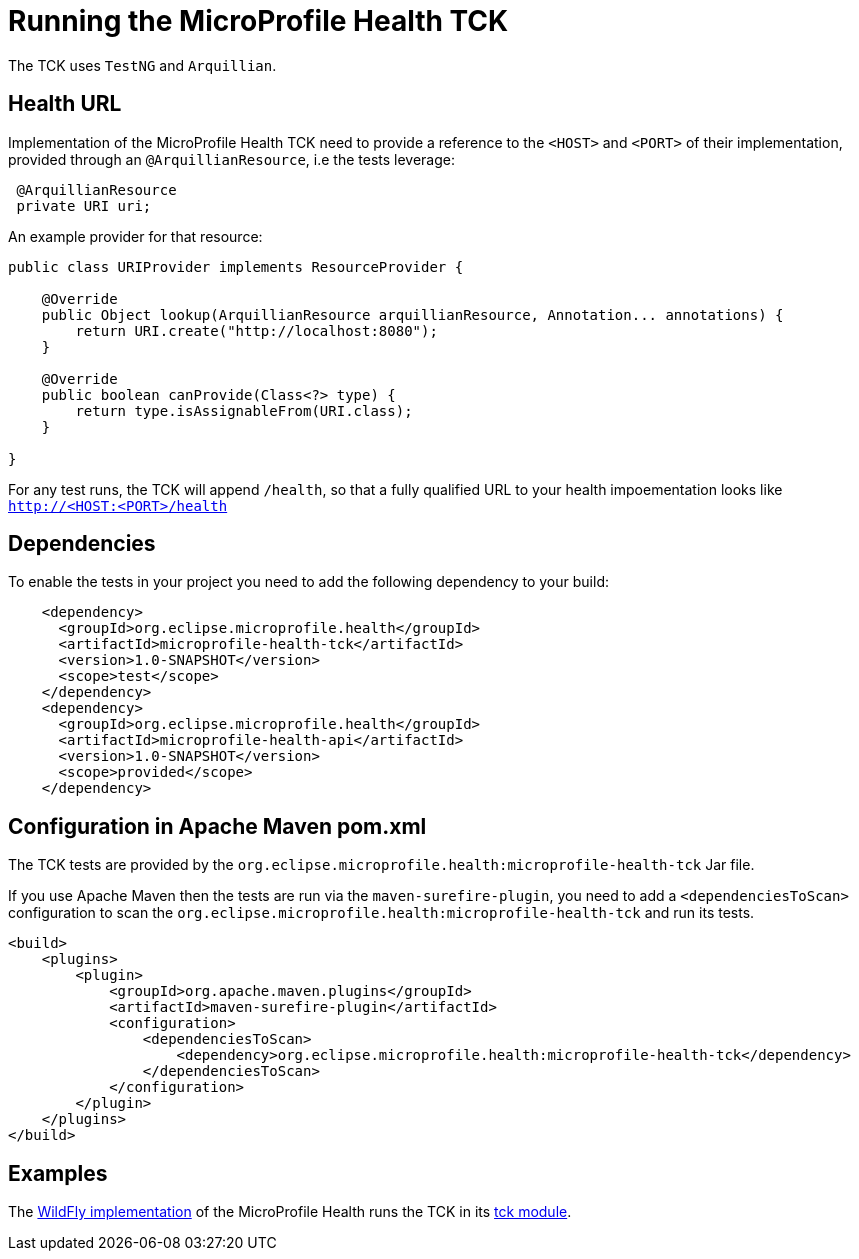 //
// Copyright (c) 2016-2017 Eclipse Microprofile Contributors
//
// Licensed under the Apache License, Version 2.0 (the "License");
// you may not use this file except in compliance with the License.
// You may obtain a copy of the License at
//
//     http://www.apache.org/licenses/LICENSE-2.0
//
// Unless required by applicable law or agreed to in writing, software
// distributed under the License is distributed on an "AS IS" BASIS,
// WITHOUT WARRANTIES OR CONDITIONS OF ANY KIND, either express or implied.
// See the License for the specific language governing permissions and
// limitations under the License.
//

= Running the MicroProfile Health TCK

The TCK uses `TestNG` and `Arquillian`.

== Health URL

Implementation of the MicroProfile Health TCK need to provide a reference to the `<HOST>` and `<PORT>` of their implementation, provided through an `@ArquillianResource`, i.e the tests leverage:

```
 @ArquillianResource
 private URI uri;
```

An example provider for that resource:

```
public class URIProvider implements ResourceProvider {

    @Override
    public Object lookup(ArquillianResource arquillianResource, Annotation... annotations) {
        return URI.create("http://localhost:8080");
    }

    @Override
    public boolean canProvide(Class<?> type) {
        return type.isAssignableFrom(URI.class);
    }

}

```

For any test runs, the TCK will append `/health`, so that a fully qualified URL to your health impoementation looks like `http://<HOST:<PORT>/health`


== Dependencies

To enable the tests in your project you need to add the following dependency to your build:

[source, xml]
----
    <dependency>
      <groupId>org.eclipse.microprofile.health</groupId>
      <artifactId>microprofile-health-tck</artifactId>
      <version>1.0-SNAPSHOT</version>
      <scope>test</scope>
    </dependency>
    <dependency>
      <groupId>org.eclipse.microprofile.health</groupId>
      <artifactId>microprofile-health-api</artifactId>
      <version>1.0-SNAPSHOT</version>
      <scope>provided</scope>
    </dependency>
----

== Configuration in Apache Maven pom.xml

The TCK tests are provided by the `org.eclipse.microprofile.health:microprofile-health-tck` Jar file.

If you use Apache Maven then the tests are run via the `maven-surefire-plugin`, you need to add a `<dependenciesToScan>` configuration to scan the `org.eclipse.microprofile.health:microprofile-health-tck` and run its tests.

[source, xml]
----
<build>
    <plugins>
        <plugin>
            <groupId>org.apache.maven.plugins</groupId>
            <artifactId>maven-surefire-plugin</artifactId>
            <configuration>
                <dependenciesToScan>
                    <dependency>org.eclipse.microprofile.health:microprofile-health-tck</dependency>
                </dependenciesToScan>
            </configuration>
        </plugin>
    </plugins>
</build>
----

== Examples

The https://github.com/jmesnil/wildfly-microprofile-health[WildFly implementation] of the MicroProfile Health runs the TCK in its https://github.com/jmesnil/wildfly-microprofile-health/tree/master/tck[tck module].
